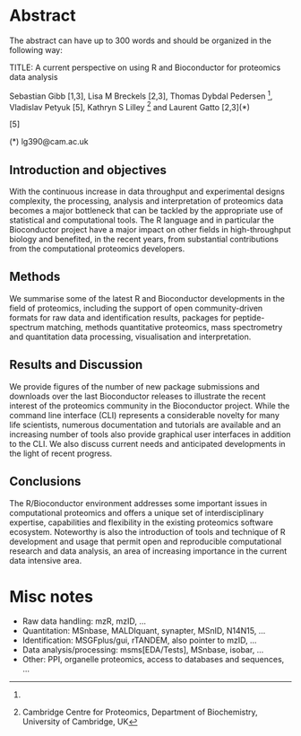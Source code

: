 
* Abstract

The abstract can have up to 300 words and should be organized in the following way:

TITLE: A current perspective on using R and Bioconductor for proteomics data analysis

Sebastian Gibb [1,3], Lisa M Breckels [2,3], Thomas Dybdal Pedersen [4], Vladislav Petyuk [5], Kathryn S Lilley [2] and Laurent Gatto [2,3](*) 

[1] Institute for Medical Informatics, Statistics and Epidemiology, University of Leipzig, Germany 
[2] Cambridge Centre for Proteomics, Department of Biochemistry, University of Cambridge, UK 
[3] Computational Proteomics Unit, Department of Biochemistry, University of Cambridge, UK 
[4]
[5]

(*) lg390@cam.ac.uk


** Introduction and objectives

With the continuous increase in data throughput and experimental
designs complexity, the processing, analysis and interpretation of
proteomics data becomes a major bottleneck that can be tackled by the
appropriate use of statistical and computational tools. The R language
and in particular the Bioconductor project have a major impact on
other fields in high-throughput biology and benefited, in the recent
years, from substantial contributions from the computational
proteomics developers.

** Methods

We summarise some of the latest R and Bioconductor developments in the
field of proteomics, including the support of open community-driven
formats for raw data and identification results, packages for
peptide-spectrum matching, methods quantitative proteomics, mass
spectrometry and quantitation data processing, visualisation and
interpretation.

** Results and Discussion

We provide figures of the number of new package submissions and
downloads over the last Bioconductor releases to illustrate the recent
interest of the proteomics community in the Bioconductor
project. While the command line interface (CLI) represents a
considerable novelty for many life scientists, numerous documentation
and tutorials are available and an increasing number of tools also
provide graphical user interfaces in addition to the CLI. We also
discuss current needs and anticipated developments in the light of
recent progress.

** Conclusions

The R/Bioconductor environment addresses some important issues in
computational proteomics and offers a unique set of interdisciplinary
expertise, capabilities and flexibility in the existing proteomics
software ecosystem. Noteworthy is also the introduction of tools and
technique of R development and usage that permit open and reproducible
computational research and data analysis, an area of increasing
importance in the current data intensive area.

* Misc notes

- Raw data handling: mzR, mzID, ...
- Quantitation: MSnbase, MALDIquant, synapter, MSnID, N14N15, ...
- Identification: MSGFplus/gui, rTANDEM, also pointer to mzID, ...
- Data analysis/processing: msms[EDA/Tests], MSnbase, isobar, ...
- Other: PPI, organelle proteomics, access to databases and sequences, ...
